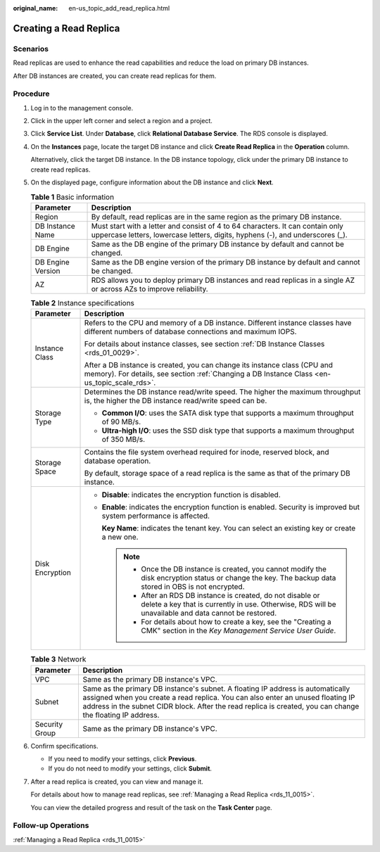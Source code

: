 :original_name: en-us_topic_add_read_replica.html

.. _en-us_topic_add_read_replica:

Creating a Read Replica
=======================

Scenarios
---------

Read replicas are used to enhance the read capabilities and reduce the load on primary DB instances.

After DB instances are created, you can create read replicas for them.

Procedure
---------

#. Log in to the management console.

#. Click |image1| in the upper left corner and select a region and a project.

#. Click **Service List**. Under **Database**, click **Relational Database Service**. The RDS console is displayed.

#. On the **Instances** page, locate the target DB instance and click **Create Read Replica** in the **Operation** column.

   Alternatively, click the target DB instance. In the DB instance topology, click |image2| under the primary DB instance to create read replicas.

#. On the displayed page, configure information about the DB instance and click **Next**.

   .. table:: **Table 1** Basic information

      +-------------------+-----------------------------------------------------------------------------------------------------------------------------------------------------------------+
      | Parameter         | Description                                                                                                                                                     |
      +===================+=================================================================================================================================================================+
      | Region            | By default, read replicas are in the same region as the primary DB instance.                                                                                    |
      +-------------------+-----------------------------------------------------------------------------------------------------------------------------------------------------------------+
      | DB Instance Name  | Must start with a letter and consist of 4 to 64 characters. It can contain only uppercase letters, lowercase letters, digits, hyphens (-), and underscores (_). |
      +-------------------+-----------------------------------------------------------------------------------------------------------------------------------------------------------------+
      | DB Engine         | Same as the DB engine of the primary DB instance by default and cannot be changed.                                                                              |
      +-------------------+-----------------------------------------------------------------------------------------------------------------------------------------------------------------+
      | DB Engine Version | Same as the DB engine version of the primary DB instance by default and cannot be changed.                                                                      |
      +-------------------+-----------------------------------------------------------------------------------------------------------------------------------------------------------------+
      | AZ                | RDS allows you to deploy primary DB instances and read replicas in a single AZ or across AZs to improve reliability.                                            |
      +-------------------+-----------------------------------------------------------------------------------------------------------------------------------------------------------------+

   .. table:: **Table 2** Instance specifications

      +-----------------------------------+---------------------------------------------------------------------------------------------------------------------------------------------------------------------------+
      | Parameter                         | Description                                                                                                                                                               |
      +===================================+===========================================================================================================================================================================+
      | Instance Class                    | Refers to the CPU and memory of a DB instance. Different instance classes have different numbers of database connections and maximum IOPS.                                |
      |                                   |                                                                                                                                                                           |
      |                                   | For details about instance classes, see section :ref:`DB Instance Classes <rds_01_0029>`.                                                                                 |
      |                                   |                                                                                                                                                                           |
      |                                   | After a DB instance is created, you can change its instance class (CPU and memory). For details, see section :ref:`Changing a DB Instance Class <en-us_topic_scale_rds>`. |
      +-----------------------------------+---------------------------------------------------------------------------------------------------------------------------------------------------------------------------+
      | Storage Type                      | Determines the DB instance read/write speed. The higher the maximum throughput is, the higher the DB instance read/write speed can be.                                    |
      |                                   |                                                                                                                                                                           |
      |                                   | -  **Common I/O**: uses the SATA disk type that supports a maximum throughput of 90 MB/s.                                                                                 |
      |                                   | -  **Ultra-high I/O**: uses the SSD disk type that supports a maximum throughput of 350 MB/s.                                                                             |
      +-----------------------------------+---------------------------------------------------------------------------------------------------------------------------------------------------------------------------+
      | Storage Space                     | Contains the file system overhead required for inode, reserved block, and database operation.                                                                             |
      |                                   |                                                                                                                                                                           |
      |                                   | By default, storage space of a read replica is the same as that of the primary DB instance.                                                                               |
      +-----------------------------------+---------------------------------------------------------------------------------------------------------------------------------------------------------------------------+
      | Disk Encryption                   | -  **Disable**: indicates the encryption function is disabled.                                                                                                            |
      |                                   |                                                                                                                                                                           |
      |                                   | -  **Enable**: indicates the encryption function is enabled. Security is improved but system performance is affected.                                                     |
      |                                   |                                                                                                                                                                           |
      |                                   |    **Key Name**: indicates the tenant key. You can select an existing key or create a new one.                                                                            |
      |                                   |                                                                                                                                                                           |
      |                                   |    .. note::                                                                                                                                                              |
      |                                   |                                                                                                                                                                           |
      |                                   |       -  Once the DB instance is created, you cannot modify the disk encryption status or change the key. The backup data stored in OBS is not encrypted.                 |
      |                                   |       -  After an RDS DB instance is created, do not disable or delete a key that is currently in use. Otherwise, RDS will be unavailable and data cannot be restored.    |
      |                                   |       -  For details about how to create a key, see the "Creating a CMK" section in the *Key Management Service User Guide*.                                              |
      +-----------------------------------+---------------------------------------------------------------------------------------------------------------------------------------------------------------------------+

   .. table:: **Table 3** Network

      +----------------+---------------------------------------------------------------------------------------------------------------------------------------------------------------------------------------------------------------------------------------------------------------------------------+
      | Parameter      | Description                                                                                                                                                                                                                                                                     |
      +================+=================================================================================================================================================================================================================================================================================+
      | VPC            | Same as the primary DB instance's VPC.                                                                                                                                                                                                                                          |
      +----------------+---------------------------------------------------------------------------------------------------------------------------------------------------------------------------------------------------------------------------------------------------------------------------------+
      | Subnet         | Same as the primary DB instance's subnet. A floating IP address is automatically assigned when you create a read replica. You can also enter an unused floating IP address in the subnet CIDR block. After the read replica is created, you can change the floating IP address. |
      +----------------+---------------------------------------------------------------------------------------------------------------------------------------------------------------------------------------------------------------------------------------------------------------------------------+
      | Security Group | Same as the primary DB instance's VPC.                                                                                                                                                                                                                                          |
      +----------------+---------------------------------------------------------------------------------------------------------------------------------------------------------------------------------------------------------------------------------------------------------------------------------+

#. Confirm specifications.

   -  If you need to modify your settings, click **Previous**.
   -  If you do not need to modify your settings, click **Submit**.

#. After a read replica is created, you can view and manage it.

   For details about how to manage read replicas, see :ref:`Managing a Read Replica <rds_11_0015>`.

   You can view the detailed progress and result of the task on the **Task Center** page.

Follow-up Operations
--------------------

:ref:`Managing a Read Replica <rds_11_0015>`

.. |image1| image:: /_static/images/en-us_image_0000001786854381.png
.. |image2| image:: /_static/images/en-us_image_0000001739814760.png
